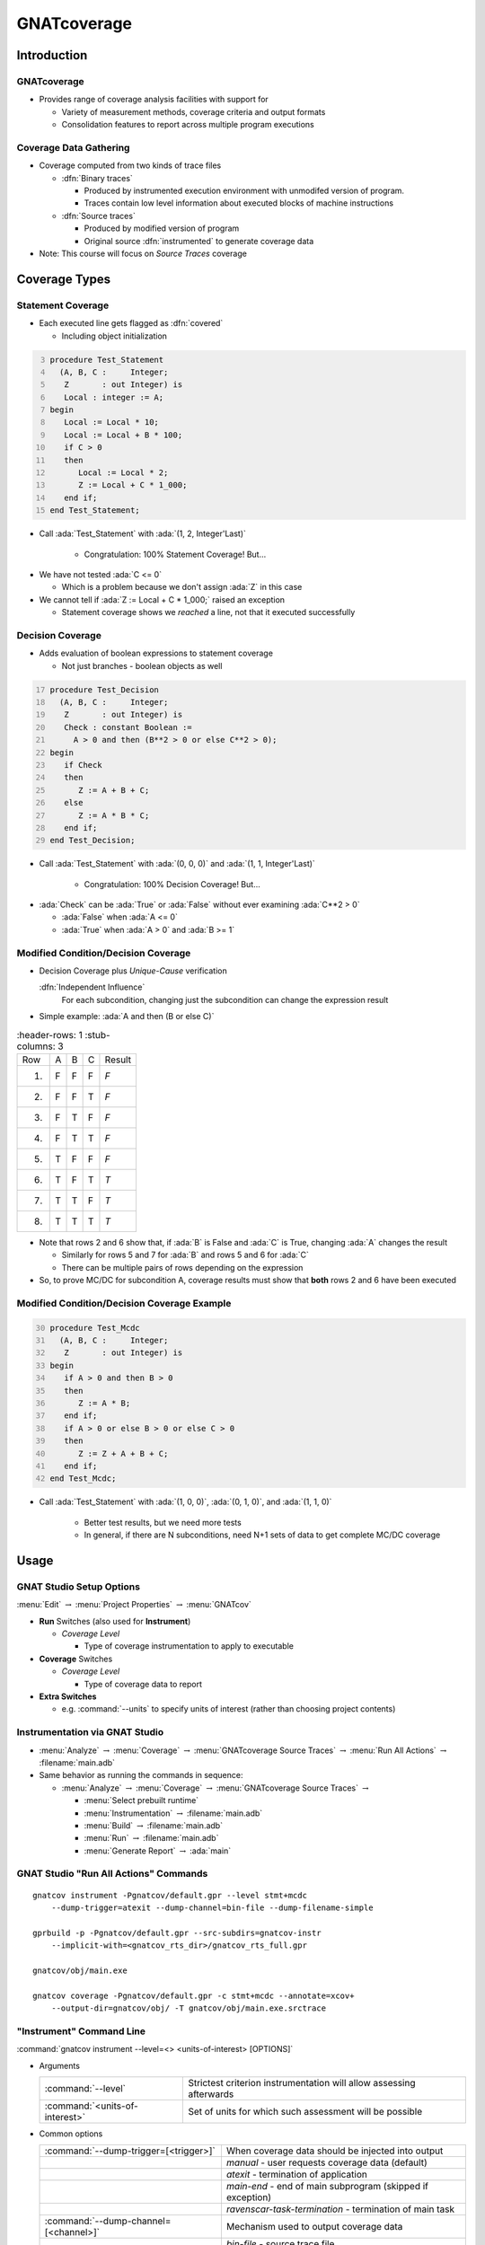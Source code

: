 **************
GNATcoverage
**************

..
    Coding language

.. role:: ada(code)
    :language: Ada

.. role:: C(code)
    :language: C

.. role:: cpp(code)
    :language: C++

..
    Math symbols

.. |rightarrow| replace:: :math:`\rightarrow`
.. |forall| replace:: :math:`\forall`
.. |exists| replace:: :math:`\exists`
.. |equivalent| replace:: :math:`\iff`

..
    Miscellaneous symbols

.. |checkmark| replace:: :math:`\checkmark`

==============
Introduction
==============

--------------
GNATcoverage
--------------

* Provides range of coverage analysis facilities with support for

  * Variety of measurement methods, coverage criteria and output formats
  * Consolidation features to report across multiple program executions

-------------------------
Coverage Data Gathering
-------------------------

* Coverage computed from two kinds of trace files

  * :dfn:`Binary traces`

    * Produced by instrumented execution environment with unmodifed version of program.
    * Traces contain low level information about executed blocks of machine instructions

  * :dfn:`Source traces`

    * Produced by modified version of program
    * Original source :dfn:`instrumented` to generate coverage data

* Note: This course will focus on *Source Traces* coverage

================
Coverage Types
================

--------------------
Statement Coverage
--------------------

* Each executed line gets flagged as :dfn:`covered`

  * Including object initialization

.. container:: columns

  .. container:: column

    .. container:: latex_environment scriptsize

      .. code:: Ada
        :number-lines: 3

        procedure Test_Statement
          (A, B, C :     Integer;
           Z       : out Integer) is
           Local : integer := A;
        begin
           Local := Local * 10;
           Local := Local + B * 100;
           if C > 0
           then
              Local := Local * 2;
              Z := Local + C * 1_000;
           end if;
        end Test_Statement;

  .. container:: column

      .. image:: gnatcoverage/statement_example.jpg

* Call :ada:`Test_Statement` with :ada:`(1, 2, Integer'Last)`

   * Congratulation: 100% Statement Coverage! But...

.. container:: animate

  * We have not tested :ada:`C <= 0`

    * Which is a problem because we don't assign :ada:`Z` in this case

  * We cannot tell if :ada:`Z := Local + C * 1_000;` raised an exception

    * Statement coverage shows we *reached* a line, not that it executed successfully

-------------------
Decision Coverage
-------------------

* Adds evaluation of boolean expressions to statement coverage

  * Not just branches - boolean objects as well

.. container:: columns

  .. container:: column

    .. container:: latex_environment tiny

      .. code:: Ada
        :number-lines: 17

        procedure Test_Decision
          (A, B, C :     Integer;
           Z       : out Integer) is
           Check : constant Boolean :=
             A > 0 and then (B**2 > 0 or else C**2 > 0);
        begin
           if Check
           then
              Z := A + B + C;
           else
              Z := A * B * C;
           end if;
        end Test_Decision;

  .. container:: column

      .. image:: gnatcoverage/decision_example.jpg

* Call :ada:`Test_Statement` with :ada:`(0, 0, 0)` and :ada:`(1, 1, Integer'Last)`

   * Congratulation: 100% Decision Coverage! But...

.. container:: animate

  * :ada:`Check` can be :ada:`True` or :ada:`False` without ever examining :ada:`C**2 > 0`

    * :ada:`False` when :ada:`A <= 0`
    * :ada:`True` when :ada:`A > 0` and :ada:`B >= 1`

--------------------------------------
Modified Condition/Decision Coverage
--------------------------------------

* Decision Coverage plus *Unique-Cause* verification

  :dfn:`Independent Influence`
    For each subcondition, changing just the subcondition can change the expression result

* Simple example: :ada:`A and then (B or else C)`

.. list-table::
   :header-rows: 1
   :stub-columns: 3

  * - Row

    - A
    - B
    - C
    - Result

  * - 1)

    - F
    - F
    - F
    - *F*

  * - 2)

    - F
    - F
    - T
    - *F*

  * - 3)

    - F
    - T
    - F
    - *F*

  * - 4)

    - F
    - T
    - T
    - *F*

  * - 5)

    - T
    - F
    - F
    - *F*

  * - 6)

    - T
    - F
    - T
    - *T*

  * - 7)

    - T
    - T
    - F
    - *T*

  * - 8)

    - T
    - T
    - T
    - *T*


* Note that rows 2 and 6 show that, if :ada:`B` is False and :ada:`C` is True, changing :ada:`A` changes the result

  * Similarly for rows 5 and 7 for :ada:`B` and rows 5 and 6 for :ada:`C`
  * There can be multiple pairs of rows depending on the expression

* So, to prove MC/DC for subcondition A, coverage results must show that **both** rows 2 and 6 have been executed

----------------------------------------------
Modified Condition/Decision Coverage Example
----------------------------------------------


.. container:: columns

  .. container:: column

    .. container:: latex_environment tiny

      .. code:: Ada
        :number-lines: 30

        procedure Test_Mcdc
          (A, B, C :     Integer;
           Z       : out Integer) is
        begin
           if A > 0 and then B > 0
           then
              Z := A * B;
           end if;
           if A > 0 or else B > 0 or else C > 0
           then
              Z := Z + A + B + C;
           end if;
        end Test_Mcdc;

  .. container:: column

      .. image:: gnatcoverage/mcdc_example.jpg

* Call :ada:`Test_Statement` with :ada:`(1, 0, 0)`, :ada:`(0, 1, 0)`, and :ada:`(1, 1, 0)`

   * Better test results, but we need more tests
   * In general, if there are N subconditions, need N+1 sets of data to get complete MC/DC coverage

=======
Usage
=======

---------------------------
GNAT Studio Setup Options
---------------------------

:menu:`Edit` |rightarrow| :menu:`Project Properties` |rightarrow| :menu:`GNATcov`

.. image:: gnatcoverage/properties_dialog.jpg

* **Run** Switches (also used for **Instrument**)

  * *Coverage Level*

    * Type of coverage instrumentation to apply to executable

* **Coverage** Switches

  * *Coverage Level*

    * Type of coverage data to report

* **Extra Switches**

  * e.g. :command:`--units` to specify units of interest (rather than choosing project contents)

---------------------------------
Instrumentation via GNAT Studio
---------------------------------

.. image:: gnatcoverage/run_all_actions.jpg

* :menu:`Analyze` |rightarrow| :menu:`Coverage` |rightarrow| :menu:`GNATcoverage Source Traces` |rightarrow| :menu:`Run All Actions` |rightarrow| :filename:`main.adb`

* Same behavior as running the commands in sequence:

  * :menu:`Analyze` |rightarrow| :menu:`Coverage` |rightarrow| :menu:`GNATcoverage Source Traces` |rightarrow|

    * :menu:`Select prebuilt runtime`
    * :menu:`Instrumentation` |rightarrow| :filename:`main.adb`
    * :menu:`Build` |rightarrow| :filename:`main.adb`
    * :menu:`Run` |rightarrow| :filename:`main.adb`
    * :menu:`Generate Report` |rightarrow| :ada:`main`

----------------------------------------
GNAT Studio "Run All Actions" Commands
----------------------------------------

.. container:: latex_environment scriptsize

  ::

    gnatcov instrument -Pgnatcov/default.gpr --level stmt+mcdc
        --dump-trigger=atexit --dump-channel=bin-file --dump-filename-simple

    gprbuild -p -Pgnatcov/default.gpr --src-subdirs=gnatcov-instr
        --implicit-with=<gnatcov_rts_dir>/gnatcov_rts_full.gpr

    gnatcov/obj/main.exe

    gnatcov coverage -Pgnatcov/default.gpr -c stmt+mcdc --annotate=xcov+
        --output-dir=gnatcov/obj/ -T gnatcov/obj/main.exe.srctrace

---------------------------
"Instrument" Command Line
---------------------------

:command:`gnatcov instrument --level=<> <units-of-interest> [OPTIONS]`

* Arguments

  .. list-table::

    * - :command:`--level`

      - Strictest criterion instrumentation will allow assessing afterwards

    * - :command:`<units-of-interest>`

      - Set of units for which such assessment will be possible

* Common options

  .. list-table::

    * - :command:`--dump-trigger=[<trigger>]`

      - When coverage data should be injected into output

    * - 

      - *manual* - user requests coverage data (default)

    * - 

      - *atexit* - termination of application

    * - 

      - *main-end* - end of main subprogram (skipped if exception)

    * - 

      - *ravenscar-task-termination* - termination of main task

    * - :command:`--dump-channel=[<channel>]`

      - Mechanism used to output coverage data

    * -

      - *bin-file* - source trace file

    * -

      - *base64-stdout* - base64 encoded file

----------------------
"Cover" Command Line
----------------------

:command:`gnatcov coverage --level=<> <units-of-interest> [OPTIONS]`

.. container:: latex_environment tiny

  .. list-table::

    * - :command:`--annotate [FORM]` or :command:`-a [FORM]`

      - *form* can be asm, xcov, xcov+, html, html+, dhtml, report

    * - :command:`--output-dir [SUBDIR]`

      - Directory to store XCOV or HTML reports

    * - :command:`--trace [TRACE]` or :command:`-T [TRACE]`

      - Trace file name

    * - :command:`--show-mcdc-vectors`

      - If a boolean expression is not fully covered (and MC/DC coverage specified), describe what is missing

=================
Coverage Report
=================

-------------------------
Coverage Summary Report
-------------------------

.. image:: gnatcoverage/coverage_report_summary.jpg

------------------------------------
Coverage View - Statement Coverage
------------------------------------

.. image:: gnatcoverage/coverage_view_statement.jpg

* Lines 6, 8, 9 (**"+"**)

  * Covered

* Line 10 (**"+"**)

  * Covered - we reached this line, but we don't verify True/False

* Lines 12, 13 (**"-"**)

  * Uncovered

--------------------------
Coverage View - Decision
--------------------------

.. image:: gnatcoverage/coverage_view_decision.jpg

* Lines 20, 22 (**"+"**)

  * Covered - boolean expressions evaluated to both True and False

* Line 24 (**"+"**)

  * Covered (statement)

* Line 25 (**"!"**)

  * Partially covered - either True or False branch was reached
  * Clicking on **"!"** shows an explanation

    .. image:: gnatcoverage/coverage_view_decision-expanded.jpg

* Lines 27, 28, 30 (**"-"**)

  * Uncovered (statement)

-----------------------
Coverage View - MC/DC
-----------------------

.. image:: gnatcoverage/coverage_view_mcdc.jpg

* Line 39 (**"+"**)

  * Covered - boolean expressions evaluated to both True and False **and** A and B have shown independent influence

* Lines 41, 45 (**"+"**)

  * Covered (statement)

* Line 43 (**"!"**)

  * Partially covered
  * Have not shown that :ada:`C > 0` has an independent influence

=========
Summary
=========

--------------------------
Coverage Is Not Testing!
--------------------------

* Coverage can show

  * Lines of code executed
  * Conditional values reached

* Coverage cannot show

  * Correct path was taken
  * Calculations are correct
  * Behavior is desired

* Example

  * We can show perfect coverage for the following:

    .. code:: Ada

      function Abs_Val ( Number : integer ) return integer is
      begin
        if Number <= 0 then
          return Number;
        else
          return -Number;
        end if;
     end Abs_Val;

  * But the behavior is wrong!

----------
Benefits
----------

* Coverage is a test tool to verify entire code base was evaluated

  * Code could be tested via requirements testing or exhaustive testing

    * Sometimes error reporting/handling code is hard to reach

* Definition of "evaluated" should be based on criticality of code

  * Statement coverage may be enough for low impact code (e.g writing to a console)
  * MC/DC coverage may be necessary for safety-critical code

    * If MC/DC coverage is hard, maybe rewriting conditionals is better?

----------------------
GNATcoverage Summary
----------------------

* Automatically generates coverage instrumentation using project framework
* Coverage reports show lines and expressions as covered, uncovered, or partially covered

  * For partially covered, explanations are included
